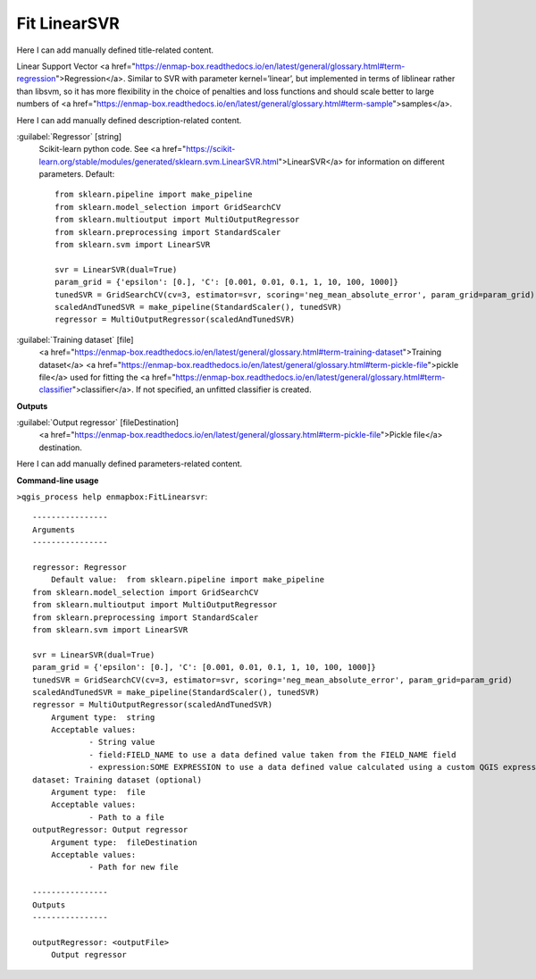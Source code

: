 ..
  ## AUTOGENERATED START TITLE

.. _Fit LinearSVR:

Fit LinearSVR
*************


..
  ## AUTOGENERATED END TITLE

Here I can add manually defined title-related content.

..
  ## AUTOGENERATED START DESCRIPTION

Linear Support Vector <a href="https://enmap-box.readthedocs.io/en/latest/general/glossary.html#term-regression">Regression</a>.
Similar to SVR with parameter kernel=’linear’, but implemented in terms of liblinear rather than libsvm, so it has more flexibility in the choice of penalties and loss functions and should scale better to large numbers of <a href="https://enmap-box.readthedocs.io/en/latest/general/glossary.html#term-sample">samples</a>.

..
  ## AUTOGENERATED END DESCRIPTION

Here I can add manually defined description-related content.

..
  ## AUTOGENERATED START PARAMETERS


:guilabel:`Regressor` [string]
    Scikit-learn python code. See <a href="https://scikit-learn.org/stable/modules/generated/sklearn.svm.LinearSVR.html">LinearSVR</a> for information on different parameters.
    Default::

        from sklearn.pipeline import make_pipeline
        from sklearn.model_selection import GridSearchCV
        from sklearn.multioutput import MultiOutputRegressor
        from sklearn.preprocessing import StandardScaler
        from sklearn.svm import LinearSVR
        
        svr = LinearSVR(dual=True)
        param_grid = {'epsilon': [0.], 'C': [0.001, 0.01, 0.1, 1, 10, 100, 1000]}
        tunedSVR = GridSearchCV(cv=3, estimator=svr, scoring='neg_mean_absolute_error', param_grid=param_grid)
        scaledAndTunedSVR = make_pipeline(StandardScaler(), tunedSVR)
        regressor = MultiOutputRegressor(scaledAndTunedSVR)

:guilabel:`Training dataset` [file]
    <a href="https://enmap-box.readthedocs.io/en/latest/general/glossary.html#term-training-dataset">Training dataset</a> <a href="https://enmap-box.readthedocs.io/en/latest/general/glossary.html#term-pickle-file">pickle file</a> used for fitting the <a href="https://enmap-box.readthedocs.io/en/latest/general/glossary.html#term-classifier">classifier</a>. If not specified, an unfitted classifier is created.
**Outputs**


:guilabel:`Output regressor` [fileDestination]
    <a href="https://enmap-box.readthedocs.io/en/latest/general/glossary.html#term-pickle-file">Pickle file</a> destination.


..
  ## AUTOGENERATED END PARAMETERS

Here I can add manually defined parameters-related content.

..
  ## AUTOGENERATED START COMMAND USAGE

**Command-line usage**

``>qgis_process help enmapbox:FitLinearsvr``::

    ----------------
    Arguments
    ----------------
    
    regressor: Regressor
    	Default value:	from sklearn.pipeline import make_pipeline
    from sklearn.model_selection import GridSearchCV
    from sklearn.multioutput import MultiOutputRegressor
    from sklearn.preprocessing import StandardScaler
    from sklearn.svm import LinearSVR
    
    svr = LinearSVR(dual=True)
    param_grid = {'epsilon': [0.], 'C': [0.001, 0.01, 0.1, 1, 10, 100, 1000]}
    tunedSVR = GridSearchCV(cv=3, estimator=svr, scoring='neg_mean_absolute_error', param_grid=param_grid)
    scaledAndTunedSVR = make_pipeline(StandardScaler(), tunedSVR)
    regressor = MultiOutputRegressor(scaledAndTunedSVR)
    	Argument type:	string
    	Acceptable values:
    		- String value
    		- field:FIELD_NAME to use a data defined value taken from the FIELD_NAME field
    		- expression:SOME EXPRESSION to use a data defined value calculated using a custom QGIS expression
    dataset: Training dataset (optional)
    	Argument type:	file
    	Acceptable values:
    		- Path to a file
    outputRegressor: Output regressor
    	Argument type:	fileDestination
    	Acceptable values:
    		- Path for new file
    
    ----------------
    Outputs
    ----------------
    
    outputRegressor: <outputFile>
    	Output regressor
    
    

..
  ## AUTOGENERATED END COMMAND USAGE
